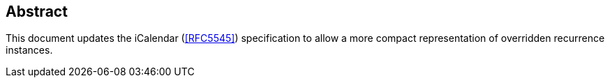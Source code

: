 [abstract]
== Abstract

This document updates the iCalendar (<<RFC5545>>) specification to allow a more compact representation of overridden recurrence instances.
